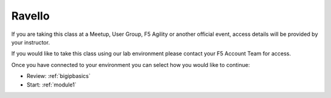 Ravello 
-------

If you are taking this class at a Meetup, User Group, F5 Agility or another
official event, access details will be provided by your instructor.

If you would like to take this class using our lab environment please contact
your F5 Account Team for access.

Once you have connected to your environment you can select how you would like 
to continue:

- Review: :ref:`bigipbasics`
- Start: :ref:`module1`
